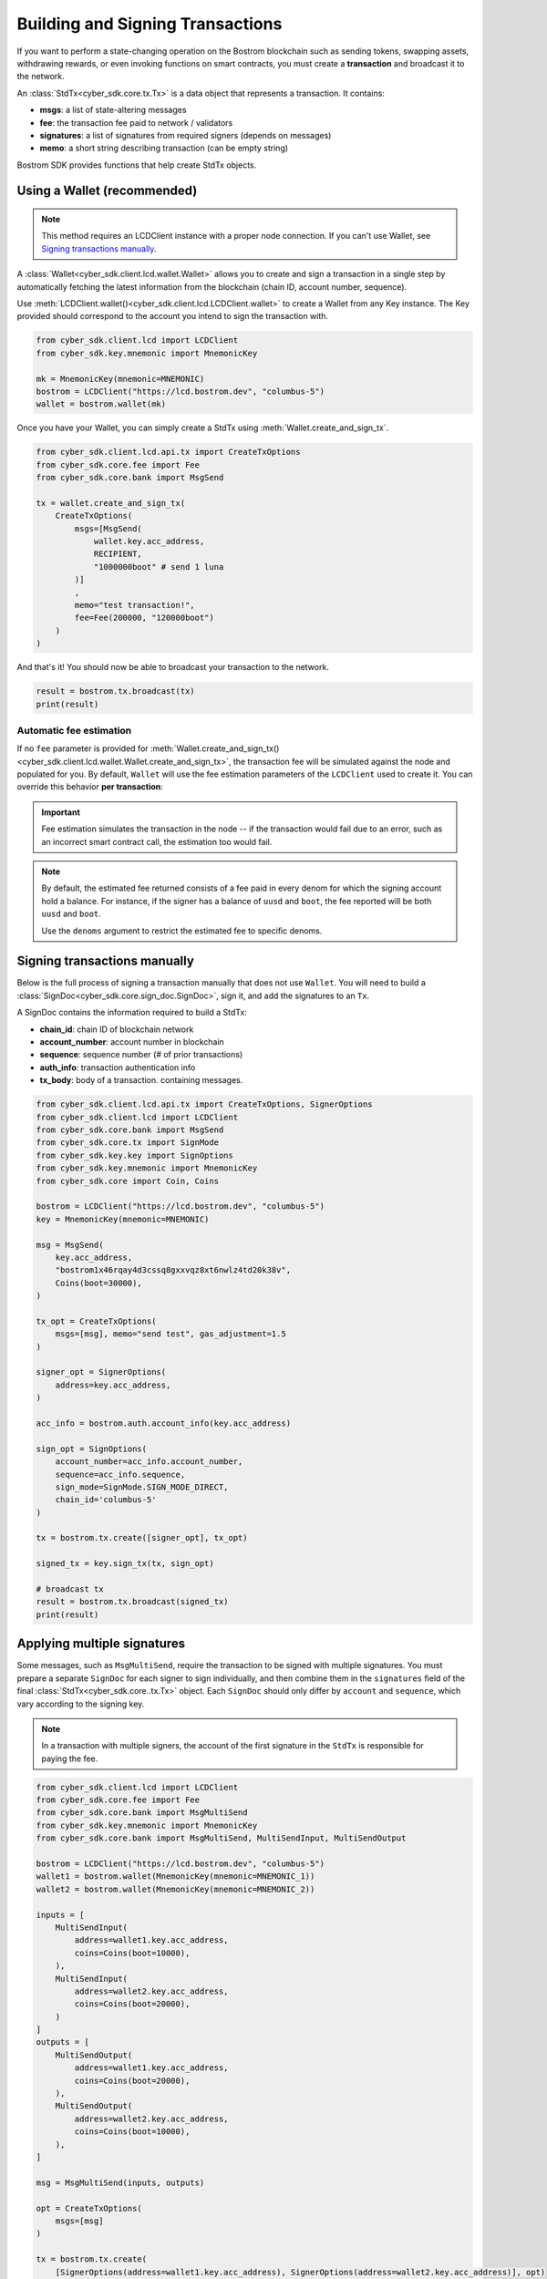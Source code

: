 Building and Signing Transactions
=================================

If you want to perform a state-changing operation on the Bostrom blockchain such as
sending tokens, swapping assets, withdrawing rewards, or even invoking functions on
smart contracts, you must create a **transaction** and broadcast it to the network.

An :class:`StdTx<cyber_sdk.core.tx.Tx>` is a data object that represents
a transaction. It contains:

- **msgs**: a list of state-altering messages
- **fee**: the transaction fee paid to network / validators
- **signatures**: a list of signatures from required signers (depends on messages)
- **memo**: a short string describing transaction (can be empty string)

Bostrom SDK provides functions that help create StdTx objects.

Using a Wallet (recommended)
----------------------------

.. note::
    This method requires an LCDClient instance with a proper node connection. If you
    can't use Wallet, see `Signing transactions manually`_.

A :class:`Wallet<cyber_sdk.client.lcd.wallet.Wallet>` allows you to create and sign a transaction in a single step by automatically
fetching the latest information from the blockchain (chain ID, account number, sequence).

Use :meth:`LCDClient.wallet()<cyber_sdk.client.lcd.LCDClient.wallet>` to create a Wallet from any Key instance. The Key provided should
correspond to the account you intend to sign the transaction with.

.. code-block:: python

    from cyber_sdk.client.lcd import LCDClient
    from cyber_sdk.key.mnemonic import MnemonicKey

    mk = MnemonicKey(mnemonic=MNEMONIC) 
    bostrom = LCDClient("https://lcd.bostrom.dev", "columbus-5")
    wallet = bostrom.wallet(mk)


Once you have your Wallet, you can simply create a StdTx using :meth:`Wallet.create_and_sign_tx`.

.. code-block:: python

    from cyber_sdk.client.lcd.api.tx import CreateTxOptions
    from cyber_sdk.core.fee import Fee
    from cyber_sdk.core.bank import MsgSend

    tx = wallet.create_and_sign_tx(
        CreateTxOptions(
            msgs=[MsgSend(
                wallet.key.acc_address,
                RECIPIENT,
                "1000000boot" # send 1 luna
            )]
            ,
            memo="test transaction!",
            fee=Fee(200000, "120000boot")
        )
    )

And that's it! You should now be able to broadcast your transaction to the network.

.. code-block:: python

    result = bostrom.tx.broadcast(tx)
    print(result)

Automatic fee estimation
^^^^^^^^^^^^^^^^^^^^^^^^

If no ``fee`` parameter is provided for :meth:`Wallet.create_and_sign_tx()<cyber_sdk.client.lcd.wallet.Wallet.create_and_sign_tx>`,
the transaction fee will be simulated against the node and populated for you. By default, ``Wallet``
will use the fee estimation parameters of the ``LCDClient`` used to create it. You can override
this behavior **per transaction**:

.. important::
    Fee estimation simulates the transaction in the node -- if the transaction would fail
    due to an error, such as an incorrect smart contract call, the estimation too would fail.

.. note::
    By default, the estimated fee returned consists of a fee paid in every denom for which the
    signing account hold a balance. For instance, if the signer has a balance of ``uusd`` and ``boot``,
    the fee reported will be both ``uusd`` and ``boot``.
    
    Use the ``denoms`` argument to restrict the estimated fee to specific denoms.


.. code-block:: python
    :emphasize-lines: 8-10

    tx = wallet.create_and_sign_tx(CreateTxOptions(
        msgs=[MsgSend(
            wallet.key.acc_address,
            RECIPIENT,
            "1000000boot" # send 1 luna
        )],
        memo="test transaction!",
        gas_prices="0.015boot,0.11ukrw", # optional
        gas_adjustment="1.2", # optional
        denoms=["ukrw"] # optional
    ))

Signing transactions manually
-----------------------------

Below is the full process of signing a transaction manually that does not use ``Wallet``.
You will need to build a :class:`SignDoc<cyber_sdk.core.sign_doc.SignDoc>`,
sign it, and add the signatures to an ``Tx``.

A SignDoc contains the information required to build a StdTx:

- **chain_id**: chain ID of blockchain network
- **account_number**: account number in blockchain
- **sequence**: sequence number (# of prior transactions)
- **auth_info**: transaction authentication info
- **tx_body**: body of a transaction. containing messages.

.. code-block:: python

    from cyber_sdk.client.lcd.api.tx import CreateTxOptions, SignerOptions
    from cyber_sdk.client.lcd import LCDClient
    from cyber_sdk.core.bank import MsgSend
    from cyber_sdk.core.tx import SignMode
    from cyber_sdk.key.key import SignOptions
    from cyber_sdk.key.mnemonic import MnemonicKey
    from cyber_sdk.core import Coin, Coins

    bostrom = LCDClient("https://lcd.bostrom.dev", "columbus-5")
    key = MnemonicKey(mnemonic=MNEMONIC)

    msg = MsgSend(
        key.acc_address,
        "bostrom1x46rqay4d3cssq8gxxvqz8xt6nwlz4td20k38v",
        Coins(boot=30000),
    )

    tx_opt = CreateTxOptions(
        msgs=[msg], memo="send test", gas_adjustment=1.5
    )

    signer_opt = SignerOptions(
        address=key.acc_address,
    )

    acc_info = bostrom.auth.account_info(key.acc_address)

    sign_opt = SignOptions(
        account_number=acc_info.account_number,
        sequence=acc_info.sequence,
        sign_mode=SignMode.SIGN_MODE_DIRECT,
        chain_id='columbus-5'
    )

    tx = bostrom.tx.create([signer_opt], tx_opt)

    signed_tx = key.sign_tx(tx, sign_opt)

    # broadcast tx
    result = bostrom.tx.broadcast(signed_tx)
    print(result)



Applying multiple signatures
----------------------------

Some messages, such as ``MsgMultiSend``, require the transaction to be signed with multiple signatures.
You must prepare a separate ``SignDoc`` for each signer to sign individually, and then
combine them in the ``signatures`` field of the final :class:`StdTx<cyber_sdk.core..tx.Tx>` object.
Each ``SignDoc`` should only differ by ``account`` and ``sequence``, which vary according to the signing key.

.. note::
    In a transaction with multiple signers, the account of the first signature in the
    ``StdTx`` is responsible for paying the fee.

.. code-block:: python

    from cyber_sdk.client.lcd import LCDClient
    from cyber_sdk.core.fee import Fee
    from cyber_sdk.core.bank import MsgMultiSend
    from cyber_sdk.key.mnemonic import MnemonicKey
    from cyber_sdk.core.bank import MsgMultiSend, MultiSendInput, MultiSendOutput

    bostrom = LCDClient("https://lcd.bostrom.dev", "columbus-5")
    wallet1 = bostrom.wallet(MnemonicKey(mnemonic=MNEMONIC_1))
    wallet2 = bostrom.wallet(MnemonicKey(mnemonic=MNEMONIC_2))

    inputs = [
        MultiSendInput(
            address=wallet1.key.acc_address,
            coins=Coins(boot=10000),
        ),
        MultiSendInput(
            address=wallet2.key.acc_address,
            coins=Coins(boot=20000),
        )
    ]
    outputs = [
        MultiSendOutput(
            address=wallet1.key.acc_address,
            coins=Coins(boot=20000),
        ),
        MultiSendOutput(
            address=wallet2.key.acc_address,
            coins=Coins(boot=10000),
        ),
    ]

    msg = MsgMultiSend(inputs, outputs)

    opt = CreateTxOptions(
        msgs=[msg]
    )

    tx = bostrom.tx.create(
        [SignerOptions(address=wallet1.key.acc_address), SignerOptions(address=wallet2.key.acc_address)], opt)

    info1 = wallet1.account_number_and_sequence()
    info2 = wallet2.account_number_and_sequence()

    signdoc1 = SignDoc(
        chain_id=bostrom.chain_id,
        account_number=info1["account_number"],
        sequence=info1["sequence"],
        auth_info=tx.auth_info,
        tx_body=tx.body,
    )

    signdoc2 = SignDoc(
        chain_id=bostrom.chain_id,
        account_number=info2["account_number"],
        sequence=info2["sequence"],
        auth_info=tx.auth_info,
        tx_body=tx.body,
    )
    sig1 = wallet1.key.create_signature_amino(signdoc1)
    sig2 = wallet2.key.create_signature_amino(signdoc2)
    tx.append_signatures([sig1, sig2])

    result = bostrom.tx.broadcast(tx)
    print(result)


Signing multiple offline transactions
-------------------------------------

In some cases, you may wish to sign and save multiple transactions in
advance, in order to broadcast them at a later date. To do so, you will
need to manually update the **sequence** number to override the ``Wallet``'s
automatic default behavior of loading the latest sequence number from the
blockchain (which will not have been updated).

.. code-block:: python
    :emphasize-lines: 2,5,10,15

    # get first sequence
    sequence = wallet.sequence()
    tx1 = wallet.create_and_sign_tx(
        CreateTxOptions(
            msgs=[MsgSend(...)],
            sequence=sequence
        )
    )

    tx2 = wallet.create_and_sign_tx(
        CreateTxOptions(
            msgs=[MsgSwapWithinBatch(...)],
            sequence=sequence+1
        )
    )

    tx3 = wallet.create_and_sign_tx(
        CreateTxOptions(
            msgs=[MsgExecuteContract(...)],
            sequence=sequence+2
        )
    )


